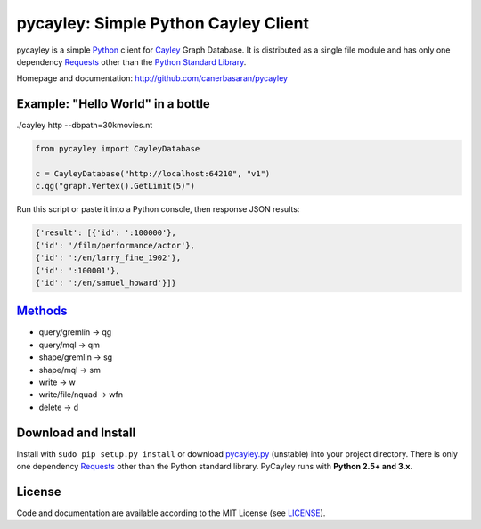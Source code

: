 .. _Cayley: http://github.com/google/cayley/
.. _Python: http://python.org/
.. _Requests: http://github.com/kennethreitz/requests
.. _Methods: https://github.com/google/cayley/blob/master/docs/HTTP.md

============================
pycayley: Simple Python Cayley Client
============================

pycayley is a simple Python_ client for Cayley_ Graph Database. It is distributed as a single file module and has only one dependency Requests_ other than the `Python Standard Library <http://docs.python.org/library/>`_.

Homepage and documentation: http://github.com/canerbasaran/pycayley


Example: "Hello World" in a bottle
----------------------------------
./cayley http --dbpath=30kmovies.nt

.. code-block:: python

  from pycayley import CayleyDatabase

  c = CayleyDatabase("http://localhost:64210", "v1")
  c.qg("graph.Vertex().GetLimit(5)")


Run this script or paste it into a Python console, then response JSON results:

.. code-block:: json

  {'result': [{'id': ':100000'},
  {'id': '/film/performance/actor'},
  {'id': ':/en/larry_fine_1902'},
  {'id': ':100001'},
  {'id': ':/en/samuel_howard'}]}


Methods_
-------

- query/gremlin    -> qg
- query/mql        -> qm
- shape/gremlin    -> sg
- shape/mql        -> sm
- write            -> w
- write/file/nquad -> wfn
- delete           -> d


Download and Install
--------------------

.. __: https://github.com/canerbasaran/pycayley/raw/master/pycayley.py

Install with ``sudo pip setup.py install`` or download `pycayley.py`__ (unstable) into your project directory. There is only one dependency Requests_ other than the Python standard library. PyCayley runs with **Python 2.5+ and 3.x**.


License
-------

.. __: https://github.com/canerbasaran/pycayley/raw/master/LICENSE

Code and documentation are available according to the MIT License (see LICENSE__).
